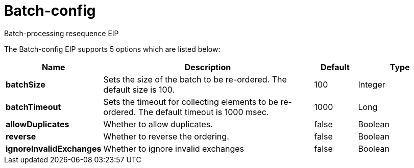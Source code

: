 [[batch-config-eip]]
= Batch-config EIP
:docTitle: Batch-config
:description: Configures batch-processing resequence eip.
:since: 
:supportLevel: Stable

Batch-processing resequence EIP

// eip options: START
The Batch-config EIP supports 5 options which are listed below:

[width="100%",cols="2,5,^1,2",options="header"]
|===
| Name | Description | Default | Type
| *batchSize* | Sets the size of the batch to be re-ordered. The default size is 100. | 100 | Integer
| *batchTimeout* | Sets the timeout for collecting elements to be re-ordered. The default timeout is 1000 msec. | 1000 | Long
| *allowDuplicates* | Whether to allow duplicates. | false | Boolean
| *reverse* | Whether to reverse the ordering. | false | Boolean
| *ignoreInvalidExchanges* | Whether to ignore invalid exchanges | false | Boolean
|===
// eip options: END
